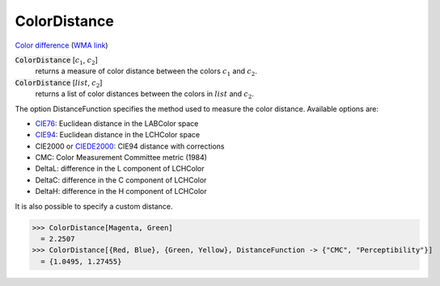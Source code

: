 ColorDistance
=============

`Color difference <https://en.wikipedia.org/wiki/Color_difference>`_ (`WMA link <https://reference.wolfram.com/language/ref/ColorDistance.html>`_)


:code:`ColorDistance` [:math:`c_1`, :math:`c_2`]
    returns a measure of color distance between the colors :math:`c_1` and :math:`c_2`.

:code:`ColorDistance` [:math:`list`, :math:`c_2`]
    returns a list of color distances between the colors in :math:`list` and :math:`c_2`.





The option DistanceFunction specifies the method used to measure the color
distance. Available options are:



- `CIE76 <https://en.wikipedia.org/wiki/Color_difference#CIE76>`_: Euclidean distance in the LABColor space

- `CIE94 <https://en.wikipedia.org/wiki/Color_difference#CIE94>`_: Euclidean distance in the LCHColor space

- CIE2000 or `CIEDE2000 <https://en.wikipedia.org/wiki/Color_difference#CIEDE2000>`_: CIE94 distance with corrections

- CMC: Color Measurement Committee metric (1984)

- DeltaL: difference in the L component of LCHColor

- DeltaC: difference in the C component of LCHColor

- DeltaH: difference in the H component of LCHColor




It is also possible to specify a custom distance.

>>> ColorDistance[Magenta, Green]
  = 2.2507
>>> ColorDistance[{Red, Blue}, {Green, Yellow}, DistanceFunction -> {"CMC", "Perceptibility"}]
  = {1.0495, 1.27455}
